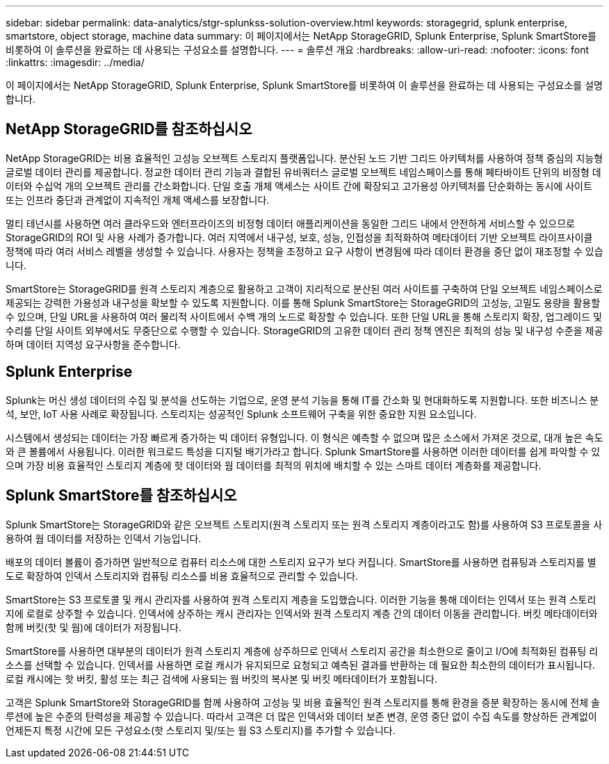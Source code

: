 ---
sidebar: sidebar 
permalink: data-analytics/stgr-splunkss-solution-overview.html 
keywords: storagegrid, splunk enterprise, smartstore, object storage, machine data 
summary: 이 페이지에서는 NetApp StorageGRID, Splunk Enterprise, Splunk SmartStore를 비롯하여 이 솔루션을 완료하는 데 사용되는 구성요소를 설명합니다. 
---
= 솔루션 개요
:hardbreaks:
:allow-uri-read: 
:nofooter: 
:icons: font
:linkattrs: 
:imagesdir: ../media/


[role="lead"]
이 페이지에서는 NetApp StorageGRID, Splunk Enterprise, Splunk SmartStore를 비롯하여 이 솔루션을 완료하는 데 사용되는 구성요소를 설명합니다.



== NetApp StorageGRID를 참조하십시오

NetApp StorageGRID는 비용 효율적인 고성능 오브젝트 스토리지 플랫폼입니다. 분산된 노드 기반 그리드 아키텍처를 사용하여 정책 중심의 지능형 글로벌 데이터 관리를 제공합니다. 정교한 데이터 관리 기능과 결합된 유비쿼터스 글로벌 오브젝트 네임스페이스를 통해 페타바이트 단위의 비정형 데이터와 수십억 개의 오브젝트 관리를 간소화합니다. 단일 호출 개체 액세스는 사이트 간에 확장되고 고가용성 아키텍처를 단순화하는 동시에 사이트 또는 인프라 중단과 관계없이 지속적인 개체 액세스를 보장합니다.

멀티 테넌시를 사용하면 여러 클라우드와 엔터프라이즈의 비정형 데이터 애플리케이션을 동일한 그리드 내에서 안전하게 서비스할 수 있으므로 StorageGRID의 ROI 및 사용 사례가 증가합니다. 여러 지역에서 내구성, 보호, 성능, 인접성을 최적화하여 메타데이터 기반 오브젝트 라이프사이클 정책에 따라 여러 서비스 레벨을 생성할 수 있습니다. 사용자는 정책을 조정하고 요구 사항이 변경됨에 따라 데이터 환경을 중단 없이 재조정할 수 있습니다.

SmartStore는 StorageGRID를 원격 스토리지 계층으로 활용하고 고객이 지리적으로 분산된 여러 사이트를 구축하여 단일 오브젝트 네임스페이스로 제공되는 강력한 가용성과 내구성을 확보할 수 있도록 지원합니다. 이를 통해 Splunk SmartStore는 StorageGRID의 고성능, 고밀도 용량을 활용할 수 있으며, 단일 URL을 사용하여 여러 물리적 사이트에서 수백 개의 노드로 확장할 수 있습니다. 또한 단일 URL을 통해 스토리지 확장, 업그레이드 및 수리를 단일 사이트 외부에서도 무중단으로 수행할 수 있습니다. StorageGRID의 고유한 데이터 관리 정책 엔진은 최적의 성능 및 내구성 수준을 제공하며 데이터 지역성 요구사항을 준수합니다.



== Splunk Enterprise

Splunk는 머신 생성 데이터의 수집 및 분석을 선도하는 기업으로, 운영 분석 기능을 통해 IT를 간소화 및 현대화하도록 지원합니다. 또한 비즈니스 분석, 보안, IoT 사용 사례로 확장됩니다. 스토리지는 성공적인 Splunk 소프트웨어 구축을 위한 중요한 지원 요소입니다.

시스템에서 생성되는 데이터는 가장 빠르게 증가하는 빅 데이터 유형입니다. 이 형식은 예측할 수 없으며 많은 소스에서 가져온 것으로, 대개 높은 속도와 큰 볼륨에서 사용됩니다. 이러한 워크로드 특성을 디지털 배기가라고 합니다. Splunk SmartStore를 사용하면 이러한 데이터를 쉽게 파악할 수 있으며 가장 비용 효율적인 스토리지 계층에 핫 데이터와 웜 데이터를 최적의 위치에 배치할 수 있는 스마트 데이터 계층화를 제공합니다.



== Splunk SmartStore를 참조하십시오

Splunk SmartStore는 StorageGRID와 같은 오브젝트 스토리지(원격 스토리지 또는 원격 스토리지 계층이라고도 함)를 사용하여 S3 프로토콜을 사용하여 웜 데이터를 저장하는 인덱서 기능입니다.

배포의 데이터 볼륨이 증가하면 일반적으로 컴퓨터 리소스에 대한 스토리지 요구가 보다 커집니다. SmartStore를 사용하면 컴퓨팅과 스토리지를 별도로 확장하여 인덱서 스토리지와 컴퓨팅 리소스를 비용 효율적으로 관리할 수 있습니다.

SmartStore는 S3 프로토콜 및 캐시 관리자를 사용하여 원격 스토리지 계층을 도입했습니다. 이러한 기능을 통해 데이터는 인덱서 또는 원격 스토리지에 로컬로 상주할 수 있습니다. 인덱서에 상주하는 캐시 관리자는 인덱서와 원격 스토리지 계층 간의 데이터 이동을 관리합니다. 버킷 메타데이터와 함께 버킷(핫 및 웜)에 데이터가 저장됩니다.

SmartStore를 사용하면 대부분의 데이터가 원격 스토리지 계층에 상주하므로 인덱서 스토리지 공간을 최소한으로 줄이고 I/O에 최적화된 컴퓨팅 리소스를 선택할 수 있습니다. 인덱서를 사용하면 로컬 캐시가 유지되므로 요청되고 예측된 결과를 반환하는 데 필요한 최소한의 데이터가 표시됩니다. 로컬 캐시에는 핫 버킷, 활성 또는 최근 검색에 사용되는 웜 버킷의 복사본 및 버킷 메타데이터가 포함됩니다.

고객은 Splunk SmartStore와 StorageGRID를 함께 사용하여 고성능 및 비용 효율적인 원격 스토리지를 통해 환경을 증분 확장하는 동시에 전체 솔루션에 높은 수준의 탄력성을 제공할 수 있습니다. 따라서 고객은 더 많은 인덱서와 데이터 보존 변경, 운영 중단 없이 수집 속도를 향상하든 관계없이 언제든지 특정 시간에 모든 구성요소(핫 스토리지 및/또는 웜 S3 스토리지)를 추가할 수 있습니다.

